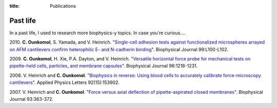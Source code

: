:title: Publications

Past life
---------

In a past life, I used to research more biophysics-y topics. In case you're curious....

\2010. **C. Ounkomol**, S. Yamada, and V. Heinrich. "`Single-cell adhesion tests against functionalized microspheres arrayed on AFM cantilevers confirm heterophilic E- and N-cadherin binding <https://doi.org/10.1016/j.bpj.2010.11.013>`_". Biophysical Journal 99:L100-L102.

\2009. **C. Ounkomol**, H. Xie, P.A. Dayton, and V. Heinrich. "`Versatile horizontal force probe for mechanical tests on pipette-held cells, particles, and membrane capsules <https://doi.org/10.1016/j.bpj.2008.10.047>`_". Biophysical Journal 96:1218-1231.

\2008. V. Heinrich and **C. Ounkomol**. "`Biophysics in reverse: Using blood cells to accurately calibrate force-microscopy cantilevers <https://doi.org/10.1063/1.2909529>`_". Applied Physics Letters 92(15):153902.

\2007. V. Heinrich and **C. Ounkomol**. "`Force versus axial deflection of pipette-aspirated closed membranes <https://doi.org/10.1529/biophysj.107.104091>`_". Biophysical Journal 93:363-372.

